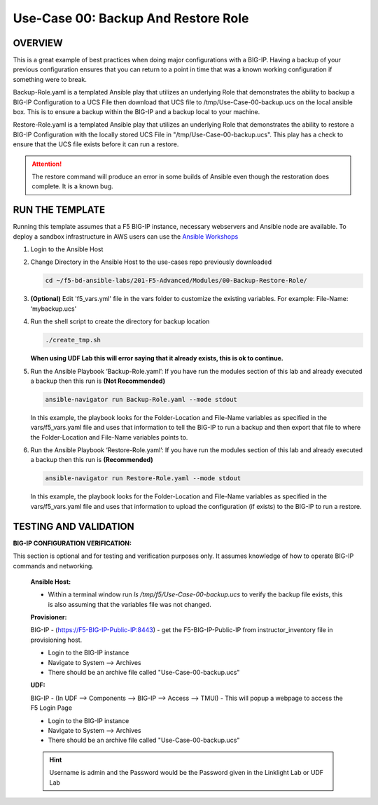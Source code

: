 Use-Case 00: Backup And Restore Role
====================================

OVERVIEW
--------

This is a great example of best practices when doing major configurations with a BIG-IP. Having a backup of your previous configuration ensures that you can return to a point in time that was a known working configuration if something were to break.

Backup-Role.yaml is a templated Ansible play that utilizes an underlying Role that demonstrates the ability to backup a BIG-IP Configuration to a UCS File then download that UCS file to /tmp/Use-Case-00-backup.ucs on the local ansible box. This is to ensure a backup within the BIG-IP and a backup local to your machine.

Restore-Role.yaml is a templated Ansible play that utilizes an underlying Role that demonstrates the ability to restore a BIG-IP Configuration with the locally stored UCS File in "/tmp/Use-Case-00-backup.ucs". This play has a check to ensure that the UCS file exists before it can run a restore.

.. attention::

   The restore command will produce an error in some builds of Ansible even though the restoration does complete. It is a known bug.

RUN THE TEMPLATE
----------------

Running this template assumes that a F5 BIG-IP instance, necessary webservers and Ansible node are available. To deploy a sandbox infrastructure in AWS users can use the `Ansible Workshops <https://github.com/ansible/workshops>`__

1. Login to the Ansible Host

2. Change Directory in the Ansible Host to the use-cases repo previously downloaded

   .. code:: bash
   
      cd ~/f5-bd-ansible-labs/201-F5-Advanced/Modules/00-Backup-Restore-Role/

3. **(Optional)** Edit 'f5_vars.yml' file in the vars folder to customize the existing variables. For example: File-Name: ‘mybackup.ucs'

4. Run the shell script to create the directory for backup location

   .. code:: bash
   
      ./create_tmp.sh

   **When using UDF Lab this will error saying that it already exists, this is ok to continue.**

5. Run the Ansible Playbook ‘Backup-Role.yaml’:
   If you have run the modules section of this lab and already executed a backup then this run is **(Not Recommended)**

   .. code:: bash
   
      ansible-navigator run Backup-Role.yaml --mode stdout

   In this example, the playbook looks for the Folder-Location and File-Name variables as specified in the vars/f5_vars.yaml file and uses that information to tell the BIG-IP to run a backup and then export that file to where the Folder-Location and File-Name variables points to.

6. Run the Ansible Playbook ‘Restore-Role.yaml’:
   If you have run the modules section of this lab and already executed a backup then this run is **(Recommended)**

   .. code:: bash
   
      ansible-navigator run Restore-Role.yaml --mode stdout

   In this example, the playbook looks for the Folder-Location and File-Name variables as specified in the vars/f5_vars.yaml file and uses that information to upload the configuration (if exists) to the BIG-IP to run a restore.

TESTING AND VALIDATION
-----------------------

**BIG-IP CONFIGURATION VERIFICATION:**

This section is optional and for testing and verification purposes only. It assumes knowledge of how to operate BIG-IP commands and networking.



   **Ansible Host:**

   - Within a terminal window run `ls /tmp/f5/Use-Case-00-backup.ucs` to verify the backup file exists, this is also assuming that the variables file was not changed.

   **Provisioner:**

   BIG-IP - (https://F5-BIG-IP-Public-IP:8443) - get the F5-BIG-IP-Public-IP from instructor_inventory file in provisioning host.

   - Login to the BIG-IP instance  
   - Navigate to System --> Archives  
   - There should be an archive file called "Use-Case-00-backup.ucs"  

   **UDF:**

   BIG-IP - (In UDF --> Components --> BIG-IP --> Access --> TMUI)  - This will popup a webpage to access the F5 Login Page

   - Login to the BIG-IP instance  
   - Navigate to System --> Archives  
   - There should be an archive file called "Use-Case-00-backup.ucs"  

   .. hint::

      Username is admin and the Password would be the Password given in the Linklight Lab or UDF Lab
